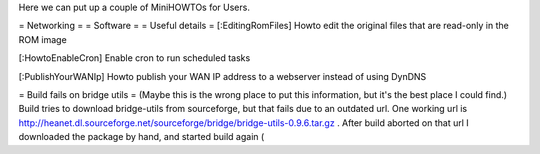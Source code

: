 Here we can put up a couple of MiniHOWTOs for Users.

= Networking =
= Software =
= Useful details =
[:EditingRomFiles] Howto edit the original files that are read-only in the ROM image

[:HowtoEnableCron] Enable cron to run scheduled tasks

[:PublishYourWANIp] Howto publish your WAN IP address to a webserver instead of using DynDNS

= Build fails on bridge utils =
(Maybe this is the wrong place to put this information, but it's the best place I could
find.)
Build tries to download bridge-utils from sourceforge, but that fails due to an
outdated url. One working url is
http://heanet.dl.sourceforge.net/sourceforge/bridge/bridge-utils-0.9.6.tar.gz
. After build aborted on that url I downloaded the package by hand, and started build
again (
